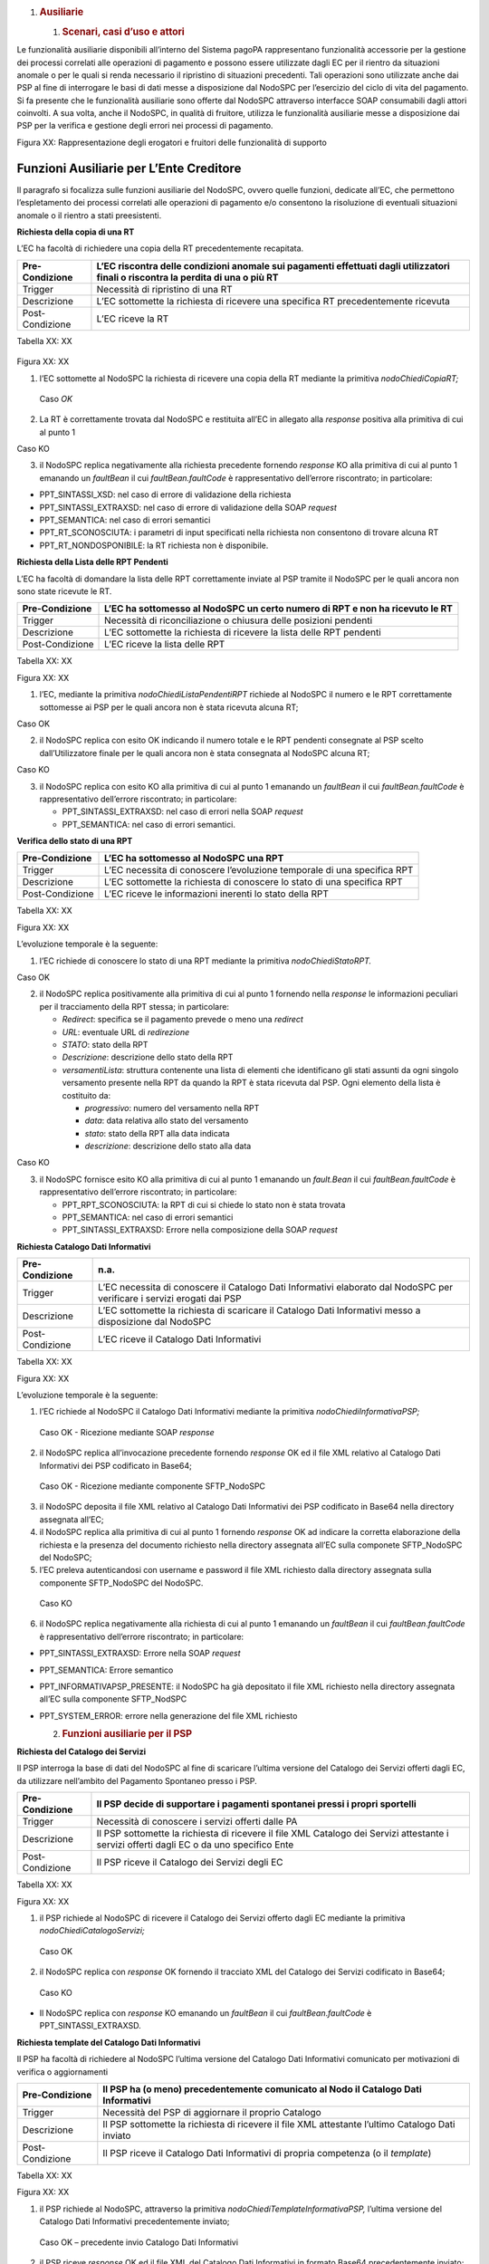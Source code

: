 1. .. rubric:: Ausiliarie
      :name: ausiliarie

   1. .. rubric:: Scenari, casi d’uso e attori
         :name: scenari-casi-duso-e-attori

Le funzionalità ausiliarie disponibili all’interno del Sistema pagoPA
rappresentano funzionalità accessorie per la gestione dei processi
correlati alle operazioni di pagamento e possono essere utilizzate dagli
EC per il rientro da situazioni anomale o per le quali si renda
necessario il ripristino di situazioni precedenti. Tali operazioni sono
utilizzate anche dai PSP al fine di interrogare le basi di dati messe a
disposizione dal NodoSPC per l’esercizio del ciclo di vita del
pagamento. Si fa presente che le funzionalità ausiliarie sono offerte
dal NodoSPC attraverso interfacce SOAP consumabili dagli attori
coinvolti. A sua volta, anche il NodoSPC, in qualità di fruitore,
utilizza le funzionalità ausiliarie messe a disposizione dai PSP per la
verifica e gestione degli errori nei processi di pagamento.

|Intro|

Figura XX: Rappresentazione degli erogatori e fruitori delle
funzionalità di supporto

Funzioni Ausiliarie per L’Ente Creditore
~~~~~~~~~~~~~~~~~~~~~~~~~~~~~~~~~~~~~~~~

Il paragrafo si focalizza sulle funzioni ausiliarie del NodoSPC, ovvero
quelle funzioni, dedicate all’EC, che permettono l’espletamento dei
processi correlati alle operazioni di pagamento e/o consentono la
risoluzione di eventuali situazioni anomale o il rientro a stati
preesistenti.

**Richiesta della copia di una RT**

L’EC ha facoltà di richiedere una copia della RT precedentemente
recapitata.

+-----------------------------------+-----------------------------------+
| Pre-Condizione                    | L’EC riscontra delle condizioni   |
|                                   | anomale sui pagamenti effettuati  |
|                                   | dagli utilizzatori finali o       |
|                                   | riscontra la perdita di una o più |
|                                   | RT                                |
+===================================+===================================+
| Trigger                           | Necessità di ripristino di una RT |
+-----------------------------------+-----------------------------------+
| Descrizione                       | L’EC sottomette la richiesta di   |
|                                   | ricevere una specifica RT         |
|                                   | precedentemente ricevuta          |
+-----------------------------------+-----------------------------------+
| Post-Condizione                   | L’EC riceve la RT                 |
+-----------------------------------+-----------------------------------+

Tabella XX: XX

   |nodoChiediCopiaRT|

Figura XX: XX

1. l’EC sottomette al NodoSPC la richiesta di ricevere una copia della
   RT mediante la primitiva *nodoChiediCopiaRT;*

..

   Caso *OK*

2. La RT è correttamente trovata dal NodoSPC e restituita all’EC in
   allegato alla *response* positiva alla primitiva di cui al punto 1

Caso KO

3. il NodoSPC replica negativamente alla richiesta precedente fornendo
   *response* KO alla primitiva di cui al punto 1 emanando un
   *faultBean* il cui *faultBean.faultCode* è rappresentativo
   dell’errore riscontrato; in particolare:

-  PPT_SINTASSI_XSD: nel caso di errore di validazione della richiesta

-  PPT_SINTASSI_EXTRAXSD: nel caso di errore di validazione della SOAP
   *request*

-  PPT_SEMANTICA: nel caso di errori semantici

-  PPT_RT_SCONOSCIUTA: i parametri di input specificati nella richiesta
   non consentono di trovare alcuna RT

-  PPT_RT_NONDOSPONIBILE: la RT richiesta non è disponibile.

**Richiesta della Lista delle RPT Pendenti**

L’EC ha facoltà di domandare la lista delle RPT correttamente inviate al
PSP tramite il NodoSPC per le quali ancora non sono state ricevute le
RT.

+-----------------------------------+-----------------------------------+
| Pre-Condizione                    | L’EC ha sottomesso al NodoSPC un  |
|                                   | certo numero di RPT e non ha      |
|                                   | ricevuto le RT                    |
+===================================+===================================+
| Trigger                           | Necessità di riconciliazione o    |
|                                   | chiusura delle posizioni pendenti |
+-----------------------------------+-----------------------------------+
| Descrizione                       | L’EC sottomette la richiesta di   |
|                                   | ricevere la lista delle RPT       |
|                                   | pendenti                          |
+-----------------------------------+-----------------------------------+
| Post-Condizione                   | L’EC riceve la lista delle RPT    |
+-----------------------------------+-----------------------------------+

Tabella XX: XX

|nodoChiediRPTPendenti|

Figura XX: XX

1. l’EC, mediante la primitiva *nodoChiediListaPendentiRPT* richiede al
   NodoSPC il numero e le RPT correttamente sottomesse ai PSP per le
   quali ancora non è stata ricevuta alcuna RT;

Caso OK

2. il NodoSPC replica con esito OK indicando il numero totale e le RPT
   pendenti consegnate al PSP scelto dall’Utilizzatore finale per le
   quali ancora non è stata consegnata al NodoSPC alcuna RT;

Caso KO

3. il NodoSPC replica con esito KO alla primitiva di cui al punto 1
   emanando un *faultBean* il cui *faultBean.faultCode* è
   rappresentativo dell’errore riscontrato; in particolare:

   -  PPT_SINTASSI_EXTRAXSD: nel caso di errori nella SOAP *request*

   -  PPT_SEMANTICA: nel caso di errori semantici.

**Verifica dello stato di una RPT**

+-----------------------------------+-----------------------------------+
| Pre-Condizione                    | L’EC ha sottomesso al NodoSPC una |
|                                   | RPT                               |
+===================================+===================================+
| Trigger                           | L’EC necessita di conoscere       |
|                                   | l’evoluzione temporale di una     |
|                                   | specifica RPT                     |
+-----------------------------------+-----------------------------------+
| Descrizione                       | L’EC sottomette la richiesta di   |
|                                   | conoscere lo stato di una         |
|                                   | specifica RPT                     |
+-----------------------------------+-----------------------------------+
| Post-Condizione                   | L’EC riceve le informazioni       |
|                                   | inerenti lo stato della RPT       |
+-----------------------------------+-----------------------------------+

Tabella XX: XX

|nodoChiediStatoRPT|

Figura XX: XX

L’evoluzione temporale è la seguente:

1. l’EC richiede di conoscere lo stato di una RPT mediante la primitiva
   *nodoChiediStatoRPT.*

Caso OK

2. il NodoSPC replica positivamente alla primitiva di cui al punto 1
   fornendo nella *response* le informazioni peculiari per il
   tracciamento della RPT stessa; in particolare:

   -  *Redirect*: specifica se il pagamento prevede o meno una
      *redirect*

   -  *URL*: eventuale URL di *redirezione*

   -  *STATO*: stato della RPT

   -  *Descrizione*: descrizione dello stato della RPT

   -  *versamentiLista*: struttura contenente una lista di elementi che
      identificano gli stati assunti da ogni singolo versamento presente
      nella RPT da quando la RPT è stata ricevuta dal PSP. Ogni elemento
      della lista è costituito da:

      -  *progressivo*: numero del versamento nella RPT

      -  *data*: data relativa allo stato del versamento

      -  *stato*: stato della RPT alla data indicata

      -  *descrizione*: descrizione dello stato alla data

Caso KO

3. il NodoSPC fornisce esito KO alla primitiva di cui al punto 1
   emanando un *fault.Bean* il cui *faultBean.faultCode* è
   rappresentativo dell’errore riscontrato; in particolare:

   -  PPT_RPT_SCONOSCIUTA: la RPT di cui si chiede lo stato non è stata
      trovata

   -  PPT_SEMANTICA: nel caso di errori semantici

   -  PPT_SINTASSI_EXTRAXSD: Errore nella composizione della SOAP
      *request*

**Richiesta Catalogo Dati Informativi**

+-----------------------------------+-----------------------------------+
| Pre-Condizione                    | n.a.                              |
+===================================+===================================+
| Trigger                           | L’EC necessita di conoscere il    |
|                                   | Catalogo Dati Informativi         |
|                                   | elaborato dal NodoSPC per         |
|                                   | verificare i servizi erogati dai  |
|                                   | PSP                               |
+-----------------------------------+-----------------------------------+
| Descrizione                       | L’EC sottomette la richiesta di   |
|                                   | scaricare il Catalogo Dati        |
|                                   | Informativi messo a disposizione  |
|                                   | dal NodoSPC                       |
+-----------------------------------+-----------------------------------+
| Post-Condizione                   | L’EC riceve il Catalogo Dati      |
|                                   | Informativi                       |
+-----------------------------------+-----------------------------------+

Tabella XX: XX

|SD_nodoChiediInformativaPSP|

Figura XX: XX

L’evoluzione temporale è la seguente:

1. l’EC richiede al NodoSPC il Catalogo Dati Informativi mediante la
   primitiva *nodoChiediInformativaPSP;*

..

   Caso OK - Ricezione mediante SOAP *response*

2. il NodoSPC replica all’invocazione precedente fornendo *response* OK
   ed il file XML relativo al Catalogo Dati Informativi dei PSP
   codificato in Base64;

..

   Caso OK - Ricezione mediante componente SFTP_NodoSPC

3. il NodoSPC deposita il file XML relativo al Catalogo Dati Informativi
   dei PSP codificato in Base64 nella directory assegnata all’EC;

4. il NodoSPC replica alla primitiva di cui al punto 1 fornendo
   *response* OK ad indicare la corretta elaborazione della richiesta e
   la presenza del documento richiesto nella directory assegnata all’EC
   sulla componete SFTP_NodoSPC del NodoSPC;

5. l’EC preleva autenticandosi con username e password il file XML
   richiesto dalla directory assegnata sulla componente SFTP_NodoSPC del
   NodoSPC.

..

   Caso KO

6. il NodoSPC replica negativamente alla richiesta di cui al punto 1
   emanando un *faultBean* il cui *faultBean*.\ *faultCode* è
   rappresentativo dell’errore riscontrato; in particolare:

-  PPT_SINTASSI_EXTRAXSD: Errore nella SOAP *request*

-  PPT_SEMANTICA: Errore semantico

-  PPT_INFORMATIVAPSP_PRESENTE: il NodoSPC ha già depositato il file XML
   richiesto nella directory assegnata all’EC sulla componente
   SFTP_NodSPC

-  PPT_SYSTEM_ERROR: errore nella generazione del file XML richiesto

   2. .. rubric:: Funzioni ausiliarie per il PSP
         :name: funzioni-ausiliarie-per-il-psp

**Richiesta del Catalogo dei Servizi**

Il PSP interroga la base di dati del NodoSPC al fine di scaricare
l’ultima versione del Catalogo dei Servizi offerti dagli EC, da
utilizzare nell’ambito del Pagamento Spontaneo presso i PSP.

+-----------------------------------+-----------------------------------+
| Pre-Condizione                    | Il PSP decide di supportare i     |
|                                   | pagamenti spontanei pressi i      |
|                                   | propri sportelli                  |
+===================================+===================================+
| Trigger                           | Necessità di conoscere i servizi  |
|                                   | offerti dalle PA                  |
+-----------------------------------+-----------------------------------+
| Descrizione                       | Il PSP sottomette la richiesta di |
|                                   | ricevere il file XML Catalogo dei |
|                                   | Servizi attestante i servizi      |
|                                   | offerti dagli EC o da uno         |
|                                   | specifico Ente                    |
+-----------------------------------+-----------------------------------+
| Post-Condizione                   | Il PSP riceve il Catalogo dei     |
|                                   | Servizi degli EC                  |
+-----------------------------------+-----------------------------------+

Tabella XX: XX

|SD_nodoChiediCatalogoServizi|

Figura XX: XX

1. il PSP richiede al NodoSPC di ricevere il Catalogo dei Servizi
   offerto dagli EC mediante la primitiva *nodoChiediCatalogoServizi;*

..

   Caso OK

2. il NodoSPC replica con *response* OK fornendo il tracciato XML del
   Catalogo dei Servizi codificato in Base64;

..

   Caso KO

-  Il NodoSPC replica con *response* KO emanando un *faultBean* il cui
   *faultBean*.\ *faultCode* è PPT_SINTASSI_EXTRAXSD.

**Richiesta template del Catalogo Dati Informativi**

Il PSP ha facoltà di richiedere al NodoSPC l’ultima versione del
Catalogo Dati Informativi comunicato per motivazioni di verifica o
aggiornamenti

+-----------------------------------+-----------------------------------+
| Pre-Condizione                    | Il PSP ha (o meno)                |
|                                   | precedentemente comunicato al     |
|                                   | Nodo il Catalogo Dati Informativi |
+===================================+===================================+
| Trigger                           | Necessità del PSP di aggiornare   |
|                                   | il proprio Catalogo               |
+-----------------------------------+-----------------------------------+
| Descrizione                       | Il PSP sottomette la richiesta di |
|                                   | ricevere il file XML attestante   |
|                                   | l’ultimo Catalogo Dati inviato    |
+-----------------------------------+-----------------------------------+
| Post-Condizione                   | Il PSP riceve il Catalogo Dati    |
|                                   | Informativi di propria competenza |
|                                   | (o il *template*)                 |
+-----------------------------------+-----------------------------------+

Tabella XX: XX

|SD_nodoChiediTemplateInformativaPSP|

Figura XX: XX

1. il PSP richiede al NodoSPC, attraverso la primitiva
   *nodoChiediTemplateInformativaPSP,* l’ultima versione del Catalogo
   Dati Informativi precedentemente inviato;

..

   Caso OK – precedente invio Catalogo Dati Informativi

2. il PSP riceve *response* OK ed il file XML del Catalogo Dati
   Informativi in formato Base64 precedentemente inviato;

..

   Caso OK – nessun invio precedente Catalogo Dati Informativi

3. il PSP riceve *response* OK e solo il *template* del Catalogo Dati
   Informativi;

..

   Caso KO

4. il PSP riceve *response KO* emanando un *faultBean* il cui
   *faultBean*.\ *faultCode* è PPT_SINTASSI_EXTRAXSD.

**Richiesta informativa PA**

+-----------------------------------+-----------------------------------+
| Pre-Condizione                    | L’EC ha sottomesso al Nodo la     |
|                                   | Tabella delle Controparti         |
+===================================+===================================+
| Trigger                           | Il PSP necessita di conoscere la  |
|                                   | disponibilità dei servizi offerti |
|                                   | dagli EC e i dati ad essi         |
|                                   | correlati                         |
+-----------------------------------+-----------------------------------+
| Descrizione                       | Il PSP sottomette al NodoSPC la   |
|                                   | richiesta della Tabella delle     |
|                                   | Controparti                       |
+-----------------------------------+-----------------------------------+
| Post-Condizione                   | Il PSP riceve dal Nodo la Tabella |
|                                   | delle Controparti                 |
+-----------------------------------+-----------------------------------+

Tabella XX: XX

|SD_nodoChiediInformativaPA|

Figura XX: XX

1. il PSP, mediante la primitiva *nodoChiediInformativaPA,* richiede al
   NodoSPC la Tabella delle Controparti degli EC.

..

   Caso OK

2. il NodoSPC replica con esito OK fornendo in output il documento XML
   codificato in Base64 rappresentante la Tabella delle Controparti
   degli EC;

..

   Caso KO

5. il NodoSPC replica con esito KO emanando un *faultBean* il cui
   *faultBean*.\ *faultCode* è PPT_SINTASSI_EXTRAXSD.

**Richiesta Stato Elaborazione Flusso di Rendicontazione**

+-----------------------------------+-----------------------------------+
| Pre-Condizione                    | Il PSP ha sottomesso un file XML  |
|                                   | di rendicontazione al NodoSPC     |
|                                   | (mediante SOAP *request* o        |
|                                   | componente SFTP_NodoSPC)          |
+===================================+===================================+
| Trigger                           | Il PSP necessita di conoscere lo  |
|                                   | stato di elaborazione del file    |
|                                   | XML di rendicontazione            |
+-----------------------------------+-----------------------------------+
| Descrizione                       | Il PSP sottomette la richiesta    |
|                                   | passando come parametro di input  |
|                                   | *l’identificativoFlusso* del      |
|                                   | flusso di rendicontazione inviato |
+-----------------------------------+-----------------------------------+
| Post-Condizione                   | Il NodoSPC replica fornendo lo    |
|                                   | stato di elaborazione del flusso  |
|                                   | di rendicontazione                |
+-----------------------------------+-----------------------------------+

Tabella XX: XX

|sd_nodoChiediStatoElaborazioneFlussoRendicontazione|

Figura XX: XX

1. il PSP, attraverso la primitiva
   *nodoChiediStatoFlussoRendicontazione*, sottomette al NodoSPC la
   richiesta di conoscere lo stato di elaborazione di un flusso XML di
   rendicontazione precedentemente inviato valorizzando il parametro di
   input *identificaficativoFlusso*

..

   Caso OK

2. il NodoSPC replica positivamente alla primitiva precedente fornendo
   lo stato di elaborazione del flusso XML; in particolare:

   -  FLUSSO_IN_ELABORAZIONE: il flusso XML è in fase di
      elaborazione/storicizzazione sulle basi di dati del NodoSPC

   -  FLUSSO_ELABORATO: Il flusso è stato correttamente elaborato e
      storicizzato dal NodoSPC

   -  FLUSSO_SCONOSCIUTO: il Nodo non conosce il flusso richiesto

   -  FLUSSO_DUPLICATO: il Nodo rileva che il flusso inviato è già stato
      sottomesso.

Caso KO

3. Il NodoSPC il NodoSPC replica con esito KO emanando un *faultBean* il
   cui *faultBean*.\ *faultCode* è PPT_SEMANTICA.

   3. .. rubric:: Funzioni Ausiliarie per il NodoSPC
         :name: funzioni-ausiliarie-per-il-nodospc

**Richiesta avanzamento RPT**

+-----------------------------------+-----------------------------------+
| Pre-Condizione                    | Il NodoSPC ha sottomesso una RPT  |
|                                   | o un carrello di RPT al PSP       |
+===================================+===================================+
| Trigger                           | Il NodoSPC necessita di           |
|                                   | verificare lo stato di            |
|                                   | avanzamento di una RTP o di un    |
+-----------------------------------+-----------------------------------+
| Descrizione                       | Il NodoSPC sottomette la          |
|                                   | richiesta di ricevere lo stato di |
|                                   | una RPT o di un carrello di RPT   |
+-----------------------------------+-----------------------------------+
| Post-Condizione                   | Il NodoSPC riceve lo stato della  |
|                                   | RPT o del carrello di RPT         |
+-----------------------------------+-----------------------------------+

Tabella XX: XX

|pspChiediAvanzamentoRPT|

Figura XX: XX

1. il NodoSPC, mediante la primitiva *pspChiediAvanzamentoRPT,* richiede
   al PSP informazioni in merito allo stato di avanzamento di una RPT o
   di un carrello di RPT.

Caso OK

2. il PSP replica con esito OK fornendo lo stato della RPT o del
   carrello di RPT;

Caso KO

3. il PSP replica con esito KO emanando un *faultBean* il cui
   *faultBean*.\ *faultCode* è rappresentativo dell’errore riscontrato;
   in particolare:

   -  CANALE_RPT_SCONOSCIUTA: non è possibile trovare la RPT o il
      carrello di RPT per cui si richiede lo stato di elaborazione

   -  CANALE \_RPT_RIFIUTATA: la RPT o il carrello di RPT sottomessi dal
      NodoSPC sono stati rifiutati dal PSP.

**Richiesta di avanzamento RT**

+-----------------------------------+-----------------------------------+
| Pre-Condizione                    | Il NodoSPC verifica lo stato      |
|                                   | avanzamento di una RT             |
+===================================+===================================+
| Trigger                           | Il NodoSPC necessita di           |
|                                   | verificare lo stato di            |
|                                   | avanzamento della produzione      |
|                                   | della RT associata ad una RPT o a |
|                                   | un carrello di RPT                |
+-----------------------------------+-----------------------------------+
| Descrizione                       | Il NodoSPC sottomette la          |
|                                   | richiesta di ricevere lo stato di |
|                                   | una RT                            |
+-----------------------------------+-----------------------------------+
| Post-Condizione                   | Il NodoSPC riceve lo stato della  |
|                                   | RT                                |
+-----------------------------------+-----------------------------------+

Tabella XX: XX

|pspChiediAvanzamentoRT|

Figura XX: XX

1. il NodoSPC, mediante la primitiva *pspChiediAvanzamentoRT,* richiede
   al PSP informazioni in merito allo stato di avanzamento della RT;

2. Il PSP ricerca la RT nel proprio archivio;

..

   Caso OK

3. il PSP replica con esito OK fornendo lo stato della RT, specificando
   eventualmente il tempo richiesto per la sua generazione ed invio;

..

   Caso KO

4. il PSP replica con esito KO emanando un *faultBean* il cui
   *faultBean.faultCode* è rappresentativo dell’errore riscontrato; in
   particolare:

-  CANALE_RT_SCONOSCIUTA: non è stata trovata la RT per la quale si
   richiede di conoscere lo stato di avanzamento

-  CANALE_RT_RIFIUTATA_EC: la RT è stata rifiutata dall’EC.

.. |Intro| image:: media_Ausiliarie/media/image1.png
   :width: 6.68681in
   :height: 3.60903in
.. |nodoChiediCopiaRT| image:: media_Ausiliarie/media/image2.png
   :width: 4.44375in
   :height: 3.24375in
.. |nodoChiediRPTPendenti| image:: media_Ausiliarie/media/image3.png
   :width: 6.55625in
   :height: 2.63472in
.. |nodoChiediStatoRPT| image:: media_Ausiliarie/media/image4.png
   :width: 5.56528in
   :height: 2.94792in
.. |SD_nodoChiediInformativaPSP| image:: media_Ausiliarie/media/image5.png
   :width: 5.37361in
   :height: 4.30417in
.. |SD_nodoChiediCatalogoServizi| image:: media_Ausiliarie/media/image6.png
   :width: 4.90417in
   :height: 2.63472in
.. |SD_nodoChiediTemplateInformativaPSP| image:: media_Ausiliarie/media/image7.png
   :width: 6.43472in
   :height: 3.21736in
.. |SD_nodoChiediInformativaPA| image:: media_Ausiliarie/media/image8.png
   :width: 5.53889in
   :height: 2.47847in
.. |sd_nodoChiediStatoElaborazioneFlussoRendicontazione| image:: media_Ausiliarie/media/image9.png
   :width: 6.69583in
   :height: 2.54792in
.. |pspChiediAvanzamentoRPT| image:: media_Ausiliarie/media/image10.png
   :width: 5.91319in
   :height: 2.98264in
.. |pspChiediAvanzamentoRT| image:: media_Ausiliarie/media/image11.png
   :width: 5.74792in
   :height: 2.98264in
